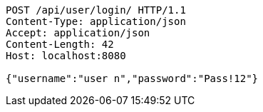 [source,http,options="nowrap"]
----
POST /api/user/login/ HTTP/1.1
Content-Type: application/json
Accept: application/json
Content-Length: 42
Host: localhost:8080

{"username":"user n","password":"Pass!12"}
----